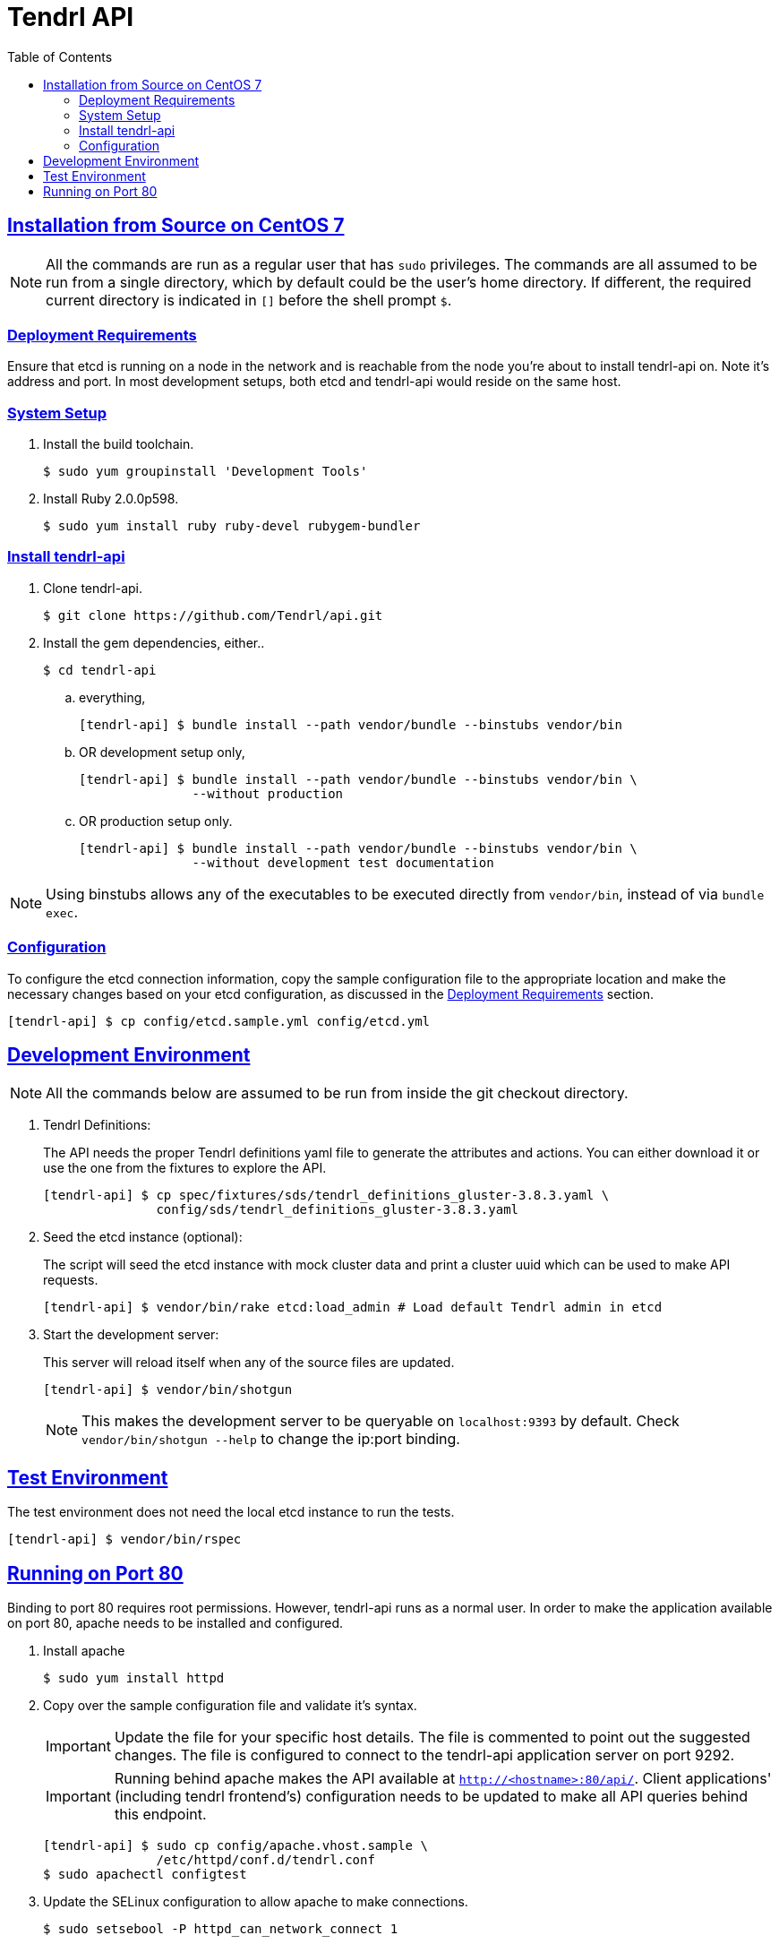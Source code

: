 //vim: tw=79
:sectanchors:
:sectlinks:
:toc:

= Tendrl API

== Installation from Source on CentOS 7

NOTE: All the commands are run as a regular user that has `sudo` privileges.
The commands are all assumed to be run from a single directory, which by
default could be the user's home directory. If different, the required current
directory is indicated in `[]` before the shell prompt `$`.

=== Deployment Requirements

Ensure that etcd is running on a node in the network and is reachable from the
node you're about to install tendrl-api on. Note it's address and port. In most
development setups, both etcd and tendrl-api would reside on the same host.

=== System Setup

. Install the build toolchain.

 $ sudo yum groupinstall 'Development Tools'

. Install Ruby 2.0.0p598.

 $ sudo yum install ruby ruby-devel rubygem-bundler

=== Install tendrl-api

. Clone tendrl-api.

 $ git clone https://github.com/Tendrl/api.git

. Install the gem dependencies, either..

 $ cd tendrl-api

.. everything,

 [tendrl-api] $ bundle install --path vendor/bundle --binstubs vendor/bin

.. OR development setup only,

 [tendrl-api] $ bundle install --path vendor/bundle --binstubs vendor/bin \
                --without production

.. OR production setup only.

 [tendrl-api] $ bundle install --path vendor/bundle --binstubs vendor/bin \
                --without development test documentation

NOTE: Using binstubs allows any of the executables to be executed directly from
`vendor/bin`, instead of via `bundle exec`.

=== Configuration

To configure the etcd connection information, copy the sample configuration
file to the appropriate location and make the necessary changes based on your
etcd configuration, as discussed in the <<_deployment_requirements,Deployment
Requirements>> section.

 [tendrl-api] $ cp config/etcd.sample.yml config/etcd.yml


== Development Environment

NOTE: All the commands below are assumed to be run from inside the git checkout
directory.

. Tendrl Definitions:
+
The API needs the proper Tendrl definitions yaml file to generate the
attributes and actions. You can either download it or use the one from the
fixtures to explore the API.

 [tendrl-api] $ cp spec/fixtures/sds/tendrl_definitions_gluster-3.8.3.yaml \
                config/sds/tendrl_definitions_gluster-3.8.3.yaml

. Seed the etcd instance (optional):
+
The script will seed the etcd instance with mock cluster data and print a
cluster uuid which can be used to make API requests.

 [tendrl-api] $ vendor/bin/rake etcd:load_admin # Load default Tendrl admin in etcd

. Start the development server:
+
This server will reload itself when any of the source files are updated.

 [tendrl-api] $ vendor/bin/shotgun
+
NOTE: This makes the development server to be queryable on `localhost:9393` by
default. Check `vendor/bin/shotgun --help` to change the ip:port binding.


== Test Environment

The test environment does not need the local etcd instance to run the tests.

 [tendrl-api] $ vendor/bin/rspec


== Running on Port 80

Binding to port 80 requires root permissions. However, tendrl-api runs as a
normal user. In order to make the application available on port 80, apache
needs to be installed and configured.

. Install apache

 $ sudo yum install httpd

. Copy over the sample configuration file and validate it's syntax.
+
IMPORTANT: Update the file for your specific host details. The file is
commented to point out the suggested changes. The file is configured to connect
to the tendrl-api application server on port 9292.
+
IMPORTANT: Running behind apache makes the API available at
`http://<hostname>:80/api/`. Client applications' (including tendrl frontend's)
configuration needs to be updated to make all API queries behind this endpoint.

 [tendrl-api] $ sudo cp config/apache.vhost.sample \
                /etc/httpd/conf.d/tendrl.conf
 $ sudo apachectl configtest

. Update the SELinux configuration to allow apache to make connections.

 $ sudo setsebool -P httpd_can_network_connect 1

. Run the application via the production server `puma`, daemonised, listening
on port 9292.

 [tendrl-api] $ vendor/bin/puma -e development -d
+
NOTE: It is possible to run both the development and the production servers at
the same time, with the production server behind apache. While the production
server `puma` runs, by default, on port 9292; the development server `shotgun`
listens on port 9393.

. Start apache.

 $ sudo systemctl start httpd.service

